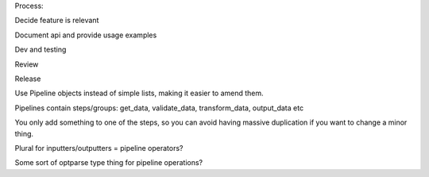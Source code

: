 Process:

Decide feature is relevant

Document api and provide usage examples

Dev and testing

Review

Release


Use Pipeline objects instead of simple lists, making it easier to amend them.

Pipelines contain steps/groups: get_data, validate_data, transform_data, output_data etc

You only add something to one of the steps, so you can avoid having massive duplication if you want to change a minor thing.


Plural for inputters/outputters = pipeline operators?


Some sort of optparse type thing for pipeline operations?

